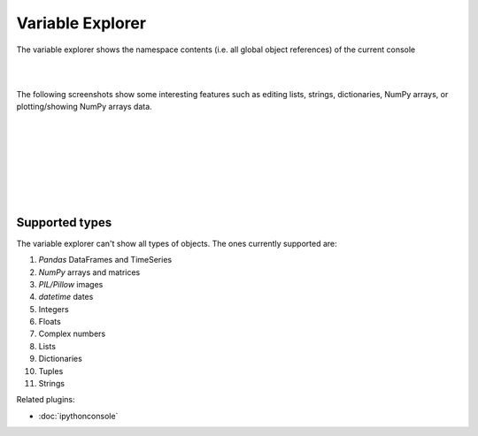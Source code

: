 Variable Explorer
=================

The variable explorer shows the namespace contents (i.e. all global object
references) of the current console

|

.. image:: images/variableexplorer1.png
   :align: center

|

The following screenshots show some interesting features such as editing 
lists, strings, dictionaries, NumPy arrays, or plotting/showing NumPy arrays
data.

|

.. image:: images/listeditor.png
   :align: center

|

.. image:: images/texteditor.png
   :align: center

|

.. image:: images/dicteditor.png
   :align: center

|

.. image:: images/arrayeditor.png
   :align: center

|

.. image:: images/variableexplorer-plot.png
   :align: center

|

.. image:: images/variableexplorer-imshow.png
   :align: center

|


Supported types
---------------

The variable explorer can't show all types of objects. The ones currently
supported are:

#. `Pandas` DataFrames and TimeSeries
#. `NumPy` arrays and matrices
#. `PIL/Pillow` images
#. `datetime` dates
#. Integers
#. Floats
#. Complex numbers
#. Lists
#. Dictionaries
#. Tuples
#. Strings

Related plugins:

* :doc:`ipythonconsole`
